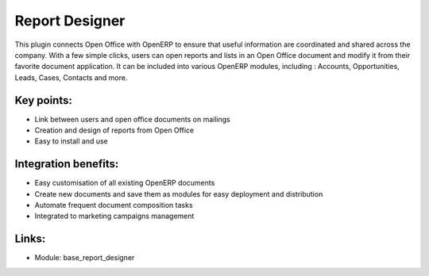 
.. i18n: Report Designer
.. i18n: ===============
..

Report Designer
===============

.. i18n: This plugin connects Open Office with OpenERP to ensure that useful
.. i18n: information are coordinated and shared across the company. With a few simple
.. i18n: clicks, users can open reports and lists in an Open Office document and modify it
.. i18n: from their favorite document application. It can be included into various
.. i18n: OpenERP modules, including :  Accounts, Opportunities, Leads, Cases, Contacts and
.. i18n: more.
..

This plugin connects Open Office with OpenERP to ensure that useful
information are coordinated and shared across the company. With a few simple
clicks, users can open reports and lists in an Open Office document and modify it
from their favorite document application. It can be included into various
OpenERP modules, including :  Accounts, Opportunities, Leads, Cases, Contacts and
more.

.. i18n: .. raw:: html
.. i18n:  
.. i18n:  <a target="_blank" href="../images/report_designer_screenshot.png"><img src="../images_small/report_designer_screenshot.png" class="screenshot" /></a>
..

.. raw:: html
 
 <a target="_blank" href="../images/report_designer_screenshot.png"><img src="../images_small/report_designer_screenshot.png" class="screenshot" /></a>

.. i18n: Key points:
.. i18n: -----------
..

Key points:
-----------

.. i18n: * Link between users and open office documents on mailings
.. i18n: * Creation and design of reports from Open Office
.. i18n: * Easy to install and use
..

* Link between users and open office documents on mailings
* Creation and design of reports from Open Office
* Easy to install and use

.. i18n: Integration benefits:
.. i18n: ---------------------
..

Integration benefits:
---------------------

.. i18n: * Easy customisation of all existing OpenERP documents
.. i18n: * Create new documents and save them as modules for easy deployment and distribution
.. i18n: * Automate frequent document composition tasks
.. i18n: * Integrated to marketing campaigns management
..

* Easy customisation of all existing OpenERP documents
* Create new documents and save them as modules for easy deployment and distribution
* Automate frequent document composition tasks
* Integrated to marketing campaigns management

.. i18n: Links:
.. i18n: ------
..

Links:
------

.. i18n: * Module:  base_report_designer
..

* Module:  base_report_designer
